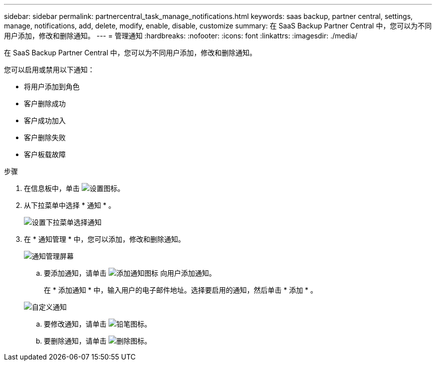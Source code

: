 ---
sidebar: sidebar 
permalink: partnercentral_task_manage_notifications.html 
keywords: saas backup, partner central, settings, manage, notifications, add, delete, modify, enable, disable, customize 
summary: 在 SaaS Backup Partner Central 中，您可以为不同用户添加，修改和删除通知。 
---
= 管理通知
:hardbreaks:
:nofooter: 
:icons: font
:linkattrs: 
:imagesdir: ./media/


[role="lead"]
在 SaaS Backup Partner Central 中，您可以为不同用户添加，修改和删除通知。

您可以启用或禁用以下通知：

* 将用户添加到角色
* 客户删除成功
* 客户成功加入
* 客户删除失败
* 客户板载故障


.步骤
. 在信息板中，单击 image:settings_icon.png["设置图标"]。
. 从下拉菜单中选择 * 通知 * 。
+
image:settings_notifications.png["设置下拉菜单选择通知"]

. 在 * 通知管理 * 中，您可以添加，修改和删除通知。
+
image:notification_management_screen.png["通知管理屏幕"]

+
.. 要添加通知，请单击 image:add_notification_icon.png["添加通知图标"] 向用户添加通知。
+
在 * 添加通知 * 中，输入用户的电子邮件地址。选择要启用的通知，然后单击 * 添加 * 。

+
image:add_notifications_screen.png["自定义通知"]

.. 要修改通知，请单击 image:pencil_icon.png["铅笔图标"]。
.. 要删除通知，请单击 image:delete_icon_blue.png["删除图标"]。



